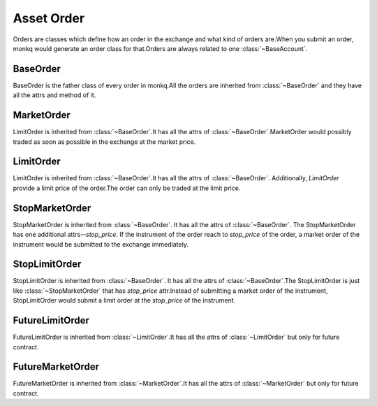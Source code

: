 .. _asset_order:

=============
Asset Order
=============

Orders are classes which define how an order in the exchange and what kind of
orders are.When you submit an order, monkq would generate an order
class for that.Orders are always related to one :class:`~BaseAccount`.

BaseOrder
==========

.. class:: BaseOrder

    BaseOrder is the father class of every order in monkq.All the orders
    are inherited from :class:`~BaseOrder` and they have all the attrs and
    method of it.

    .. py:attribute:: account

        Reference to the :class:`~BaseAccount` which the order belongs to.

    .. py:attribute:: order_id

        It is an unique id for the order. It is generated by
        :py:func:`~uuid.uuid4`.

    .. py:attribute:: instrument

        It returns the reference to the :class:`~Instrument` of the order.

    .. py:attribute:: quantity

        The total quantity of the order.

    .. py:attribute:: traded_quantity

        The traded quantity of the order.Normally when the order firstly
        is created, the `traded_quantity`  is 0.

    .. py:attribute:: side

        Describe the :class:`~SIDE` of the order.

    .. py:attribute:: remain_quantity

        The total quantity of the order - the traded quantity of the order

    .. py:attribute:: trades

        List of :class:`~Trade` that applied to this order.

    .. py:attribute:: order_status

        The status of the order.

        There are 3 types of order status.

            * not traded(:attr:`~BaseOrder.traded_quantity` == 0)
            * fully traded(:attr:`~BaseOrder.traded_quantity` == :attr:`~BaseOrder.quantity`)
            * partly traded(0 < :attr:`~BaseOrder.traded_quantity` < :attr:`~BaseOrder.quantity`)


MarketOrder
=============

.. class:: MarketOrder

    LimitOrder is inherited from :class:`~BaseOrder`.It has all the attrs of
    :class:`~BaseOrder`.MarketOrder would possibly traded as soon as possible
    in the exchange at the market price.


LimitOrder
==========

.. class:: LimitOrder

    LimitOrder is inherited from :class:`~BaseOrder`.It has all the attrs of
    :class:`~BaseOrder`. Additionally, `LimitOrder` provide a limit price of
    the order.The order can only be traded at the limit price.

    .. py:attribute:: price

        The limit price of the order. The trades of the order can only be traded
        in this price.

    .. py:attribute:: order_value

        The total value which is calculated by the price of the LimitOrder
        and the total quantity.

    .. py:attribute:: remain_value

        The remain value which is calculated by the price of the LimitOrder
        and the remain quantity.

StopMarketOrder
================

.. class:: StopMarketOrder

    StopMarketOrder is inherited from :class:`~BaseOrder`. It has all the
    attrs of :class:`~BaseOrder`. The StopMarketOrder has one additional
    attrs--`stop_price`. If the instrument of the order reach to `stop_price`
    of the order, a market order of the instrument would be submitted to
    the exchange immediately.

    .. py:attribute:: stop_price

        The price that triggered submitting the market order.

StopLimitOrder
===============

.. class:: StopLimitOrder

    StopLimitOrder is inherited from :class:`~BaseOrder`. It has all the
    attrs of :class:`~BaseOrder`.The StopLimitOrder is just like
    :class:`~StopMarketOrder` that has `stop_price` attr.Instead of
    submitting a market order of the instrument, StopLimitOrder would submit
    a limit order at the `stop_price` of the instrument.


    .. py:attribute:: stop_price

        The price that triggered submitting the limit order at `stop_price`.

FutureLimitOrder
=================

.. class:: FutureLimitOrder

    FutureLimitOrder is inherited from :class:`~LimitOrder`.It has all the
    attrs of :class:`~LimitOrder` but only for future contract.

    .. py:attribute:: account

        Reference to the :class:`~FutureAccount` which the order belongs to.

    .. py:attribute:: instrument

        It returns the reference to the :class:`~FutureInstrument` of the 
        order.

    .. py:attribute:: direction

        Describe the :class:`~DIRECTION` of the order.

FutureMarketOrder
==================

.. class:: FutureMarketOrder

    FutureMarketOrder is inherited from :class:`~MarketOrder`.It has all the
    attrs of :class:`~MarketOrder` but only for future contract.

    .. py:attribute:: account

        Reference to the :class:`~FutureAccount` which the order belongs to.

    .. py:attribute:: instrument

        It returns the reference to the :class:`~FutureInstrument` of the
        order.

    .. py:attribute:: direction

        Describe the :class:`~DIRECTION` of the order.
